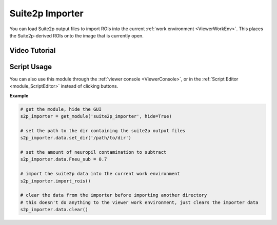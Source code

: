 .. _module_Suite2pImporter:

Suite2p Importer
****************

You can load Suite2p output files to import ROIs into the current :ref:`work environment <ViewerWorkEnv>`. This places the Suite2p-derived ROIs onto the image that is currently open.

.. image:: ./suite2p_importer.png

Video Tutorial
==============

.. raw:: html

    <iframe width="560" height="315" src="https://www.youtube.com/embed/OvGfrdRSNE8" frameborder="0" allow="accelerometer; autoplay; encrypted-media; gyroscope; picture-in-picture" allowfullscreen></iframe>

Script Usage
============

You can also use this module through the :ref:`viewer console <ViewerConsole>`, or in the :ref:`Script Editor <module_ScriptEditor>` instead of clicking buttons.

**Example**

.. code-block:: python
    
    # get the module, hide the GUI
    s2p_importer = get_module('suite2p_importer', hide=True)
    
    # set the path to the dir containing the suite2p output files
    s2p_importer.data.set_dir('/path/to/dir')
    
    # set the amount of neuropil contamination to subtract
    s2p_importer.data.Fneu_sub = 0.7
    
    # import the suite2p data into the current work environment
    s2p_importer.import_rois()
    
    # clear the data from the importer before importing another directory 
    # this doesn't do anything to the viewer work environment, just clears the importer data
    s2p_importer.data.clear()
    
